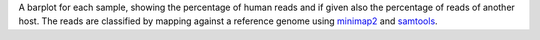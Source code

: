 A barplot for each sample, showing the percentage of human reads and if given also the percentage of reads of another host.
The reads are classified by mapping against a reference genome using `minimap2 <https://github.com/lh3/minimap2>`_ and `samtools <https://github.com/samtools/samtools>`_.